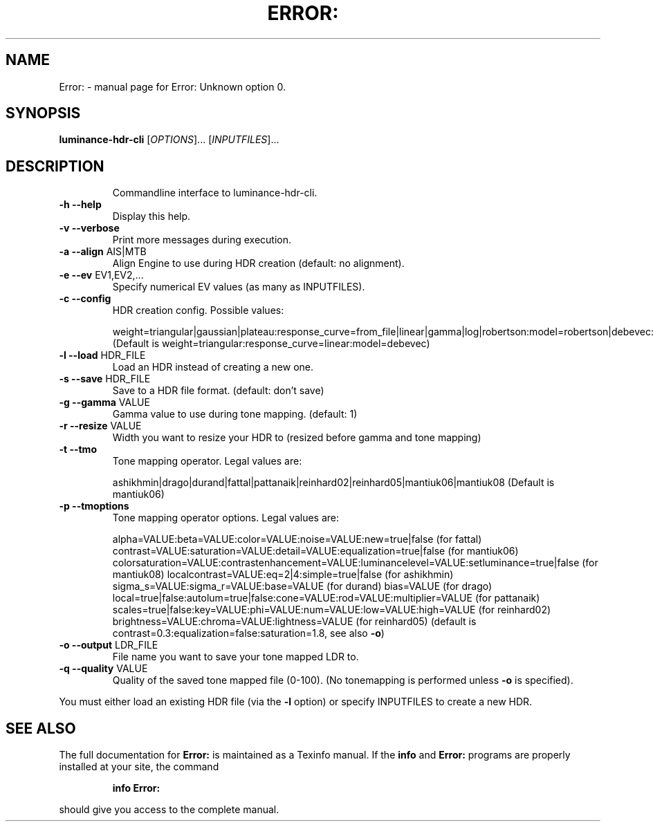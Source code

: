 .\" DO NOT MODIFY THIS FILE!  It was generated by help2man 1.40.10.
.TH ERROR: "1" "November 2012" "Error: Unknown option 0." "User Commands"
.SH NAME
Error: \- manual page for Error: Unknown option 0.
.SH SYNOPSIS
.B luminance-hdr-cli
[\fIOPTIONS\fR]... [\fIINPUTFILES\fR]...
.SH DESCRIPTION
.IP
Commandline interface to luminance\-hdr\-cli.
.TP
\fB\-h\fR \fB\-\-help\fR
Display this help.
.TP
\fB\-v\fR \fB\-\-verbose\fR
Print more messages during execution.
.TP
\fB\-a\fR \fB\-\-align\fR AIS|MTB
Align Engine to use during HDR creation (default: no alignment).
.TP
\fB\-e\fR \fB\-\-ev\fR EV1,EV2,...
Specify numerical EV values (as many as INPUTFILES).
.TP
\fB\-c\fR \fB\-\-config\fR
HDR creation config. Possible values:
.IP
weight=triangular|gaussian|plateau:response_curve=from_file|linear|gamma|log|robertson:model=robertson|debevec:curve_filename=your_file_here.m
(Default is weight=triangular:response_curve=linear:model=debevec)
.TP
\fB\-l\fR \fB\-\-load\fR HDR_FILE
Load an HDR instead of creating a new one.
.TP
\fB\-s\fR \fB\-\-save\fR HDR_FILE
Save to a HDR file format. (default: don't save)
.TP
\fB\-g\fR \fB\-\-gamma\fR VALUE
Gamma value to use during tone mapping. (default: 1)
.TP
\fB\-r\fR \fB\-\-resize\fR VALUE
Width you want to resize your HDR to (resized before gamma and tone mapping)
.TP
\fB\-t\fR \fB\-\-tmo\fR
Tone mapping operator. Legal values are:
.IP
ashikhmin|drago|durand|fattal|pattanaik|reinhard02|reinhard05|mantiuk06|mantiuk08
(Default is mantiuk06)
.TP
\fB\-p\fR \fB\-\-tmoptions\fR
Tone mapping operator options. Legal values are:
.IP
alpha=VALUE:beta=VALUE:color=VALUE:noise=VALUE:new=true|false (for fattal)
contrast=VALUE:saturation=VALUE:detail=VALUE:equalization=true|false (for mantiuk06)
colorsaturation=VALUE:contrastenhancement=VALUE:luminancelevel=VALUE:setluminance=true|false (for mantiuk08)
localcontrast=VALUE:eq=2|4:simple=true|false (for ashikhmin)
sigma_s=VALUE:sigma_r=VALUE:base=VALUE (for durand)
bias=VALUE (for drago)
local=true|false:autolum=true|false:cone=VALUE:rod=VALUE:multiplier=VALUE (for pattanaik)
scales=true|false:key=VALUE:phi=VALUE:num=VALUE:low=VALUE:high=VALUE (for reinhard02)
brightness=VALUE:chroma=VALUE:lightness=VALUE (for reinhard05)
(default is contrast=0.3:equalization=false:saturation=1.8, see also \fB\-o\fR)
.TP
\fB\-o\fR \fB\-\-output\fR LDR_FILE
File name you want to save your tone mapped LDR to.
.TP
\fB\-q\fR \fB\-\-quality\fR VALUE
Quality of the saved tone mapped file (0\-100).
(No tonemapping is performed unless \fB\-o\fR is specified).
.PP
You must either load an existing HDR file (via the \fB\-l\fR option) or specify INPUTFILES to create a new HDR.
.SH "SEE ALSO"
The full documentation for
.B Error:
is maintained as a Texinfo manual.  If the
.B info
and
.B Error:
programs are properly installed at your site, the command
.IP
.B info Error:
.PP
should give you access to the complete manual.
